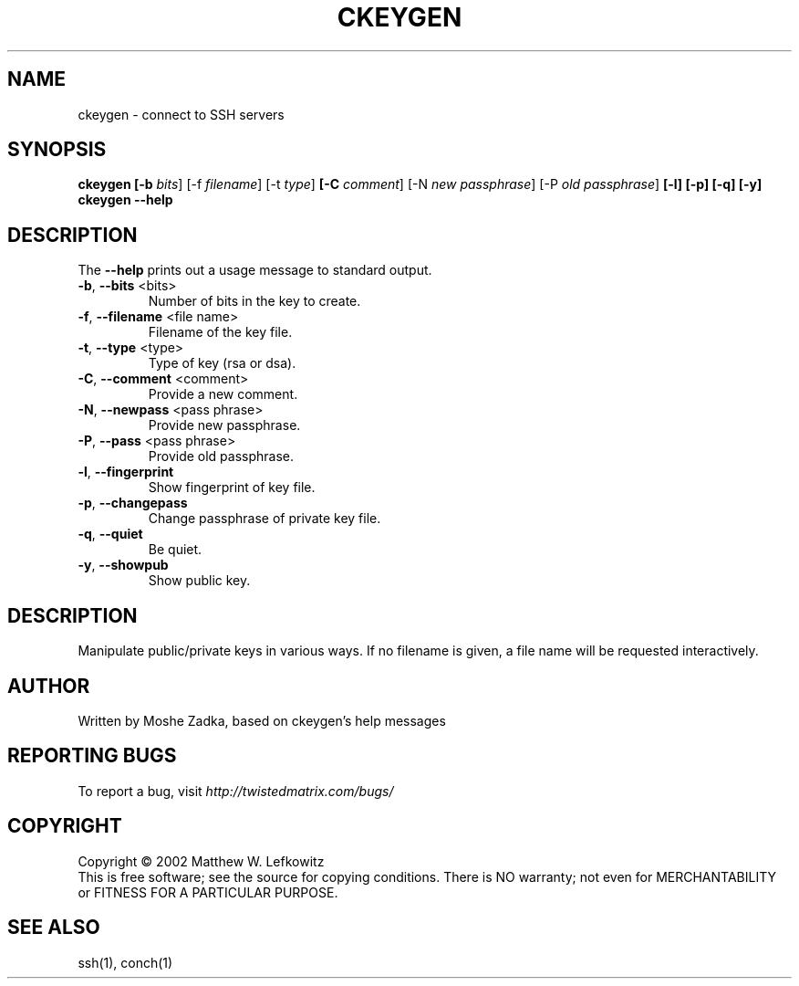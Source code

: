 .TH CKEYGEN "1" "October 2002" "" ""
.SH NAME
ckeygen \- connect to SSH servers
.SH SYNOPSIS
.B ckeygen [-b \fIbits\fR] [-f \fIfilename\fR] [-t \fItype\fR]
.B [-C \fIcomment\fR] [-N \fInew passphrase\fR] [-P \fIold passphrase\fR]
.B [-l] [-p] [-q] [-y]
.B ckeygen --help
.SH DESCRIPTION
.PP
The \fB\--help\fR prints out a usage message to standard output.
.TP
\fB-b\fR, \fB--bits\fR <bits>
Number of bits in the key to create.
.TP
\fB-f\fR, \fB--filename\fR <file name>
Filename of the key file.
.TP
\fB-t\fR, \fB--type\fR <type>
Type of key (rsa or dsa).
.TP
\fB-C\fR, \fB--comment\fR <comment>
Provide a new comment.
.TP
\fB-N\fR, \fB--newpass\fR <pass phrase>
Provide new passphrase.
.TP
\fB-P\fR, \fB--pass\fR <pass phrase>
Provide old passphrase.
.TP
\fB-l\fR, \fB--fingerprint\fR
Show fingerprint of key file.
.TP
\fB-p\fR, \fB--changepass\fR
Change passphrase of private key file.
.TP
\fB-q\fR, \fB--quiet\fR
Be quiet.
.TP
\fB-y\fR, \fB--showpub\fR
Show public key.
.SH DESCRIPTION
Manipulate public/private keys in various ways.
If no filename is given, a file name will be requested interactively.
.SH AUTHOR
Written by Moshe Zadka, based on ckeygen's help messages
.SH "REPORTING BUGS"
To report a bug, visit \fIhttp://twistedmatrix.com/bugs/\fR
.SH COPYRIGHT
Copyright \(co 2002 Matthew W. Lefkowitz
.br
This is free software; see the source for copying conditions.  There is NO
warranty; not even for MERCHANTABILITY or FITNESS FOR A PARTICULAR PURPOSE.
.SH "SEE ALSO"
ssh(1), conch(1)
